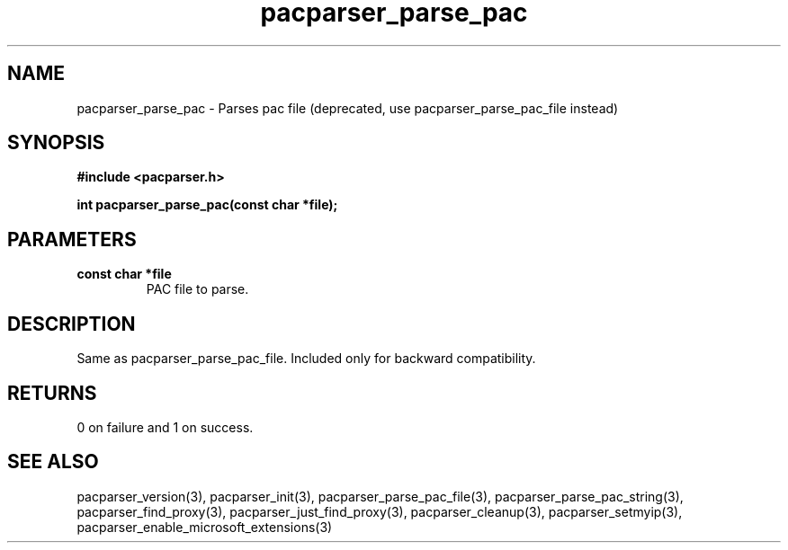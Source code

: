 .\" WARNING! THIS FILE WAS GENERATED AUTOMATICALLY BY c2man!
.\" DO NOT EDIT! CHANGES MADE TO THIS FILE WILL BE LOST!
.TH "pacparser_parse_pac" 3 "14 March 2011" "c2man pacparser.h"
.SH "NAME"
pacparser_parse_pac \- Parses pac file (deprecated, use pacparser_parse_pac_file instead)
.SH "SYNOPSIS"
.ft B
#include <pacparser.h>
.sp
int pacparser_parse_pac(const char *file);
.ft R
.SH "PARAMETERS"
.TP
.B "const char *file"
PAC file to parse.
.SH "DESCRIPTION"
Same as pacparser_parse_pac_file. Included only for backward compatibility.
.SH "RETURNS"
0 on failure and 1 on success.
.SH "SEE ALSO"
pacparser_version(3),
pacparser_init(3),
pacparser_parse_pac_file(3),
pacparser_parse_pac_string(3),
pacparser_find_proxy(3),
pacparser_just_find_proxy(3),
pacparser_cleanup(3),
pacparser_setmyip(3),
pacparser_enable_microsoft_extensions(3)
